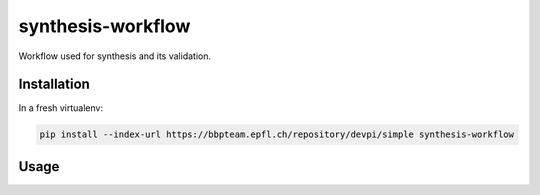 synthesis-workflow
==================

Workflow used for synthesis and its validation.


Installation
------------
In a fresh virtualenv:

.. code:: bash

    pip install --index-url https://bbpteam.epfl.ch/repository/devpi/simple synthesis-workflow


Usage
-----
